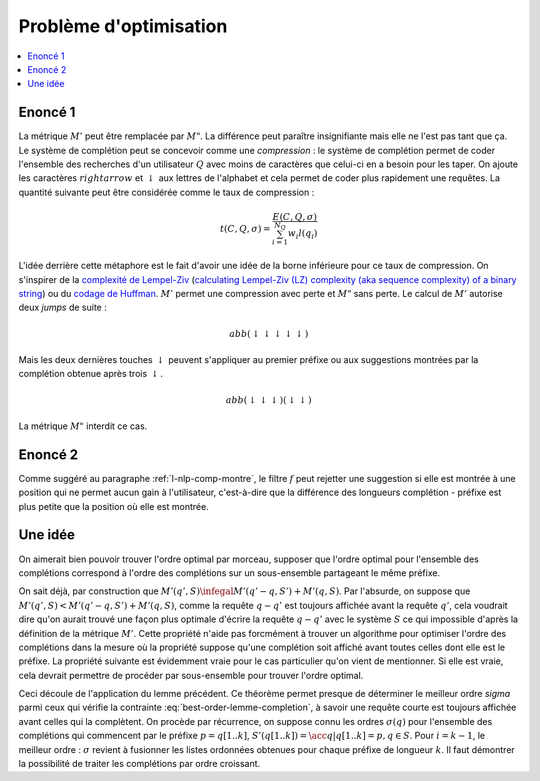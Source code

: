 
Problème d'optimisation
=======================

.. contents::
    :local:

Enoncé 1
++++++++

.. mathdef::
    :title: Optimiser un système de complétion
    :lid: optim-nlp-comp
    :tag: Problème

    On suppose que l'ensemble des complétions :math:`C=\acc{c_j}` est connu.
    On souhaite ordonner cet ensemble pour obtenir l'ensemble ordonné
    des complétions :math:`S=(s_i)` qu'on considère comme une permutation
    :math:`\sigma` de l'ensemble de départ : :math:`S(\sigma) = (s_i) = (c_{\sigma(j)})`.
    Ce système de complétion est destiné à un des utilisateurs qui forment des recherches ou requêtes
    :math:`Q=(q_i, w_i)_{1 \infegal i \infegal N_Q}`.
    :math:`q_i` est la requête, :math:`w_i` est la fréquence associée
    à cette requête. On définit l'effort demandé aux utilisateurs
    par ce système de complétion :

    .. math::

        E(C, Q, \sigma) = \sum_{i=1}^{N_Q} w_i M'(q_i, S(\sigma))

    Déterminer le meilleur système de complétion revient à trouver
    la permutation :math:`\sigma` qui minimise :math:`E(C, Q, \sigma)`.

La métrique :math:`M'` peut être remplacée par :math:`M"`. La différence
peut paraître insignifiante mais elle ne l'est pas tant que ça. Le système
de complétion peut se concevoir comme une *compression* :
le système de complétion permet de coder l'ensemble des recherches
d'un utilisateur :math:`Q` avec moins de caractères que celui-ci
en a besoin pour les taper. On ajoute les caractères :math:`rightarrow`
et :math:`\downarrow` aux lettres de l'alphabet et cela permet de
coder plus rapidement une requêtes. La quantité suivante peut être
considérée comme le taux de compression :

.. math::

    t(C, Q, \sigma) = \frac{ E(C, Q, \sigma) } { \sum_{i=1}^{N_Q} w_i l(q_i) }

L'idée derrière cette métaphore est le fait d'avoir une idée de la borne inférieure
pour ce taux de compression. On s'inspirer de la
`complexité de Lempel-Ziv <https://fr.wikipedia.org/wiki/Complexit%C3%A9_de_Lempel-Ziv>`_
(`calculating Lempel-Ziv (LZ) complexity (aka sequence complexity) of a binary string <http://stackoverflow.com/questions/4946695/calculating-lempel-ziv-lz-complexity-aka-sequence-complexity-of-a-binary-str>`_)
ou du `codage de Huffman <https://fr.wikipedia.org/wiki/Codage_de_Huffman>`_.
:math:`M'` permet une compression avec perte et :math:`M"` sans perte.
Le calcul de :math:`M'` autorise deux *jumps* de suite :

.. math::

    abb (\downarrow \downarrow \downarrow \downarrow \downarrow)

Mais les deux dernières touches :math:`\downarrow` peuvent s'appliquer
au premier préfixe ou aux suggestions montrées par la complétion
obtenue après trois :math:`\downarrow`.

.. math::

    abb (\downarrow \downarrow \downarrow) (\downarrow \downarrow)

La métrique :math:`M"` interdit ce cas.

Enoncé 2
++++++++

.. mathdef::
    :title: Optimiser un système de complétion filtré
    :lid: optim-nlp-comp2
    :tag: Problème

    On suppose que l'ensemble des complétions :math:`C=\acc{c_j}` est connu.
    On souhaite ordonner cet ensemble pour obtenir l'ensemble ordonné
    des complétions :math:`S=(s_i)` qu'on considère comme une permutation
    :math:`\sigma` de l'ensemble de départ : :math:`S(\sigma) = (s_i) = (c_{\sigma(j)})`.
    On utilise aussi une fonction :math:`f` qui filtre les suggestions montrées
    à l'utilisateur, elle ne change pas l'ordre mais peut cacher certaines suggestions
    si elles ne sont pas pertinentes.
    Ce système de complétion est destiné à un des utilisateurs qui forment des recherches ou requêtes
    :math:`Q=(q_i, w_i)_{1 \infegal i \infegal N_Q}`.
    :math:`q_i` est la requête, :math:`w_i` est la fréquence associée
    à cette requête. On définit l'effort demandé aux utilisateurs
    par ce système de complétion :

    .. math::

        E(C, Q, \sigma, f) = \sum_{i=1}^{N_Q} w_i M'(q_i, S(\sigma), f)

    Déterminer le meilleur système de complétion revient à trouver
    la permutation :math:`\sigma` qui minimise :math:`E(C, Q, \sigma, f)`.

Comme suggéré au paragraphe :ref:`l-nlp-comp-montre`, le filtre :math:`f`
peut rejetter une suggestion si elle est montrée à une position
qui ne permet aucun gain à l'utilisateur, c'est-à-dire que la différence
des longueurs complétion - préfixe est plus petite que la position où elle est montrée.

Une idée
++++++++

On aimerait bien pouvoir trouver l'ordre optimal par morceau,
supposer que l'ordre optimal pour l'ensemble des complétions
correspond à l'ordre des complétions sur un sous-ensemble
partageant le même préfixe.

.. mathdef::
    :title: M' et sous-ensemble
    :tag: Lemme
    :lid: lemme-nlp-m-sous-ens

    On suppose que la complétion :math:`q` est préfixe
    pour la requête :math:`q'` et
    :math:`\sigma(q) < \sigma(q')` ce qui signifie
    que la complétion :math:`q` est toujours affichée
    avant la complétion :math:`q'` si elles apparaissent ensemble.
    Alors :math:`M'(q, S) < M'(q', S)`.
    Plus spécifiquement, si on considère l'ensemble
    :math:`S'(q) = \acc{ s-q \in S | q \prec s }`
    (:math:`s-q` est la complétion :math:`s`
    sans son préfixe :math:`q`).

    .. math::

        M'(q', S) = M'(q'-q, S') + M'(q, S)

On sait déjà, par construction que
:math:`M'(q', S) \infegal M'(q'-q, S') + M'(q, S)`.
Par l'absurde, on suppose que :math:`M'(q', S) < M'(q'-q, S') + M'(q, S)`,
comme la requête :math:`q-q'` est toujours affichée avant la requête
:math:`q'`, cela voudrait dire qu'on aurait trouvé une façon plus optimale
d'écrire la requête :math:`q-q'` avec le système :math:`S` ce qui
impossible d'après la définition de la métrique :math:`M'`.
Cette propriété n'aide pas forcmément à trouver un algorithme
pour optimiser l'ordre des complétions dans la mesure où la
propriété suppose qu'une complétion soit affiché avant toutes
celles dont elle est le préfixe. La propriété suivante est évidemment vraie
pour le cas particulier qu'on vient de mentionner. Si elle est vraie, cela devrait
permettre de procéder par sous-ensemble pour trouver l'ordre optimal.

.. mathdef::
    :title: M', ordre et sous-ensemble
    :tag: Théorème
    :lid: lemme-nlp-m-sous-ens-ordre

    Soit :math:`q` une requête de l'ensemble de complétion :math:`S`
    ordonnées selon :math:`sigma`.
    Si cet ordre vérifie :

    .. math::
        :label: best-order-lemme-completion

        \forall k, \; \sigma(q[1..k]) \infegal \sigma(q[1..k+1])

    On note l'ensemble :math:`S'(q[1..k]) = \acc{ q[k+1..len(q)] \in S }` :

    alors :

    .. math::

        \forall k, \; M'(q[1..k], S) = M'(q[k+1..l(q)], S'(q[1..k]) + M'(q[1..k], S)

Ceci découle de l'application du lemme précédent.
Ce théorème permet presque de déterminer le meilleur ordre `\sigma` parmi ceux qui
vérifie la contrainte :eq:`best-order-lemme-completion`, à savoir
une requête courte est toujours affichée avant celles qui la complètent.
On procède par récurrence, on suppose connu les ordres :math:`\sigma(q)`
pour l'ensemble des complétions qui commencent par le préfixe :math:`p = q[1..k]`,
:math:`S'(q[1..k]) = \acc{ q | q[1..k] = p, q \in S }`. Pour :math:`i =k-1`,
le meilleur ordre : :math:`\sigma` revient à fusionner les listes ordonnées
obtenues pour chaque préfixe de longueur :math:`k`.
Il faut démontrer la possibilité de traiter les complétions par ordre croissant.

